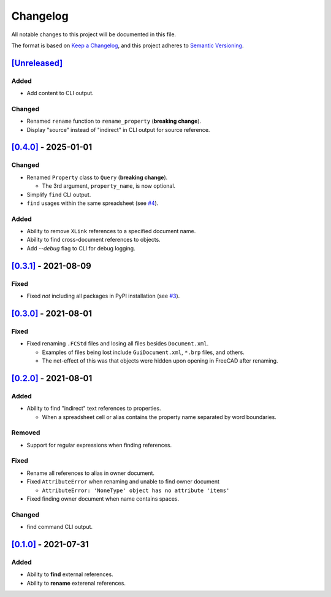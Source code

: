 Changelog
=========

All notable changes to this project will be documented in this file.

The format is based on `Keep a Changelog <https://keepachangelog.com/en/1.0.0/>`_,
and this project adheres to `Semantic Versioning <https://semver.org/spec/v2.0.0.html>`_.

`[Unreleased]`__
----------------

Added
^^^^^
* Add content to CLI output.

Changed
^^^^^^^
* Renamed ``rename`` function to ``rename_property`` (**breaking change**).
* Display "source" instead of "indirect" in CLI output for source reference.

`[0.4.0]`__ - 2025-01-01
------------------------

Changed
^^^^^^^
* Renamed ``Property`` class to ``Query`` (**breaking change**).

  * The 3rd argument, ``property_name``, is now optional.

* Simplify ``find`` CLI output.
* ``find`` usages within the same spreadsheet (see `#4 <https://github.com/gbroques/fcxref/issues/4>`_).

Added
^^^^^
* Ability to remove ``XLink`` references to a specified document name.
* Ability to find cross-document references to objects.
* Add `--debug` flag to CLI for debug logging.

`[0.3.1]`__ - 2021-08-09
------------------------
Fixed
^^^^^
* Fixed *not* including all packages in PyPI installation (see `#3 <https://github.com/gbroques/fcxref/issues/3>`_).

`[0.3.0]`__ - 2021-08-01
------------------------

Fixed
^^^^^
* Fixed renaming ``.FCStd`` files and losing all files besides ``Document.xml``.

  * Examples of files being lost include ``GuiDocument.xml``, ``*.brp`` files, and others.
  * The net-effect of this was that objects were hidden upon opening in FreeCAD after renaming.

`[0.2.0]`__ - 2021-08-01
------------------------

Added
^^^^^
* Ability to find "indirect" text references to properties.

  * When a spreadsheet cell or alias contains the property name separated by word boundaries.

Removed
^^^^^^^
* Support for regular expressions when finding references.

Fixed
^^^^^
* Rename all references to alias in owner document.
* Fixed ``AttributeError`` when renaming and unable to find owner document
  
  * ``AttributeError: 'NoneType' object has no attribute 'items'``

* Fixed finding owner document when name contains spaces.

Changed
^^^^^^^
* find command CLI output.

`[0.1.0]`__ - 2021-07-31
------------------------

Added
^^^^^
* Ability to **find** external references.
* Ability to **rename** exterenal references.

__ https://github.com/gbroques/fcxref/compare/v0.4.0...HEAD
__ https://github.com/gbroques/fcxref/compare/v0.3.1...v0.4.0
__ https://github.com/gbroques/fcxref/compare/v0.3.0...v0.3.1
__ https://github.com/gbroques/fcxref/compare/v0.2.0...v0.3.0
__ https://github.com/gbroques/fcxref/compare/v0.1.0...v0.2.0
__ https://github.com/gbroques/fcxref/releases/tag/v0.1.0
